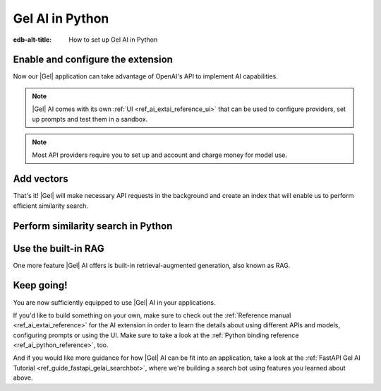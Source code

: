 .. _ref_ai_guide_python:

================
Gel AI in Python
================

:edb-alt-title: How to set up Gel AI in Python

.. edb:split-section::

    |Gel| AI brings vector search capabilities and retrieval-augmented
    generation directly into the database. It's integrated into the |Gel|
    Python binding via the ``gel.ai`` module.

    .. code-block:: bash

      $ pip install 'gel[ai]'


Enable and configure the extension
==================================

.. edb:split-section::

    AI is an |Gel| extension. To enable it, we will need to add the extension
    to the app’s schema:

    .. code-block:: sdl

        using extension ai;


.. edb:split-section::

    |Gel| AI uses external APIs in order to get vectors and LLM completions.
    For it to work, we need to configure an API provider and specify their API
    key. Let's open EdgeQL REPL and run the following query:

    .. code-block:: edgeql

        configure current database
        insert ext::ai::OpenAIProviderConfig {
          secret := 'sk-....',
        };


Now our |Gel| application can take advantage of OpenAI's API to implement AI
capabilities.


.. note::

   |Gel| AI comes with its own :ref:`UI <ref_ai_extai_reference_ui>` that can
   be used to configure providers, set up prompts and test them in a sandbox.


.. note::

   Most API providers require you to set up and account and charge money for
   model use.


Add vectors
===========

.. edb:split-section::

    Before we start introducing AI capabilities, let's set up our database with a
    schema and populate it with some data (we're going to be helping Komi-san keep
    track of her friends).

    .. code-block:: sdl

        module default {
            type Friend {
                required name: str {
                    constraint exclusive;
                };

                summary: str;               # A brief description of personality and role
                relationship_to_komi: str;  # Relationship with Komi
                defining_trait: str;        # Primary character trait or quirk
            }
        }

.. edb:split-section::

    Here's a shell command you can paste and run that will populate the
    database with some sample data.

    .. code-block:: bash
        :class: collapsible

        $ cat << 'EOF' > populate_db.edgeql
        insert Friend {
            name := 'Tadano Hitohito',
            summary := 'An extremely average high school boy with a remarkable ability to read the atmosphere and understand others\' feelings, especially Komi\'s.',
            relationship_to_komi := 'First friend and love interest',
            defining_trait := 'Perceptiveness',
        };

        insert Friend {
            name := 'Osana Najimi',
            summary := 'An extremely outgoing person who claims to have been everyone\'s childhood friend. Gender: Najimi.',
            relationship_to_komi := 'Second friend and social catalyst',
            defining_trait := 'Universal childhood friend',
        };

        insert Friend {
            name := 'Yamai Ren',
            summary := 'An intense and sometimes obsessive classmate who is completely infatuated with Komi.',
            relationship_to_komi := 'Self-proclaimed guardian and admirer',
            defining_trait := 'Obsessive devotion',
        };

        insert Friend {
            name := 'Katai Makoto',
            summary := 'A intimidating-looking but shy student who shares many communication problems with Komi.',
            relationship_to_komi := 'Fellow communication-challenged friend',
            defining_trait := 'Scary appearance but gentle nature',
        };

        insert Friend {
            name := 'Nakanaka Omoharu',
            summary := 'A self-proclaimed wielder of dark powers who acts like an anime character and is actually just a regular gaming enthusiast.',
            relationship_to_komi := 'Gaming buddy and chuunibyou friend',
            defining_trait := 'Chuunibyou tendencies',
        };
        EOF
        $ gel query -f populate_db.edgeql


.. edb:split-section::

    In order to get |Gel| to produce embedding vectors, we need to create a
    special ``deferred index`` on the type we would like to perform similarity
    search on. More specifically, we need to specify an EdgeQL expression that
    produces a string that we're going to create an embedding vector for. This
    is how we would set up an index if we wanted to perform similarity search
    on ``Friend.summary``:

    .. code-block:: sdl-diff

          module default {
              type Friend {
                  required name: str {
                      constraint exclusive;
                  };

                  summary: str;               # A brief description of personality and role
                  relationship_to_komi: str;  # Relationship with Komi
                  defining_trait: str;        # Primary character trait or quirk

        +         deferred index ext::ai::index(embedding_model := 'text-embedding-3-small')
        +             on (.summary);
              }
          }


.. edb:split-section::

    But actually, in our case it would be better if we could similarity search
    across all properties at the same time. We can define the index on a more
    complex expression - like a concatenation of string properties - like this:


    .. code-block:: sdl-diff

          module default {
              type Friend {
                  required name: str {
                      constraint exclusive;
                  };

                  summary: str;               # A brief description of personality and role
                  relationship_to_komi: str;  # Relationship with Komi
                  defining_trait: str;        # Primary character trait or quirk

                  deferred index ext::ai::index(embedding_model := 'text-embedding-3-small')
        -             on (.summary);
        +             on (
        +                 .name ++ ' ' ++ .summary ++ ' '
        +                 ++ .relationship_to_komi ++ ' '
        +                 ++ .defining_trait
        +             );
              }
          }


.. edb:split-section::

    Once we're done with schema modification, we need to apply them by going
    through a migration:

    .. code-block:: bash

        $ gel migration create
        $ gel migrate


That's it! |Gel| will make necessary API requests in the background and create an
index that will enable us to perform efficient similarity search.


Perform similarity search in Python
===================================

.. edb:split-section::

    In order to run queries against the index we just created, we need to create a
    |Gel| client and pass it to a |Gel| AI instance.

    .. code-block:: python

        import gel
        import gel.ai

        gel_client = gel.create_client()
        gel_ai = gel.ai.create_rag_client(client)

        text = "Who helps Komi make friends?"
        vector = gel_ai.generate_embeddings(
            text,
            "text-embedding-3-small",
        )

        gel_client.query(
            "select ext::ai::search(Friend, <array<float32>>$embedding_vector",
            embedding_vector=vector,
        )


.. edb:split-section::

    We are going to execute a query that calls a single function:
    ``ext::ai::search(<type>, <search_vector>)``. That function accepts an
    embedding vector as the second argument, not a text string. This means that in
    order to similarity search for a string, we need to create a vector embedding
    for it using the same model as we used to create the index. The |Gel| AI binding
    in Python comes with a ``generate_embeddings`` function that does exactly that:


    .. code-block:: python-diff

          import gel
          import gel.ai

          gel_client = gel.create_client()
          gel_ai = gel.ai.create_rag_client(client)

        + text = "Who helps Komi make friends?"
        + vector = gel_ai.generate_embeddings(
        +     text,
        +     "text-embedding-3-small",
        + )


.. edb:split-section::

    Now we can plug that vector directly into our query to get similarity search
    results:


    .. code-block:: python-diff

          import gel
          import gel.ai

          gel_client = gel.create_client()
          gel_ai = gel.ai.create_rag_client(client)

          text = "Who helps Komi make friends?"
          vector = gel_ai.generate_embeddings(
              text,
              "text-embedding-3-small",
          )

        + gel_client.query(
        +     "select ext::ai::search(Friend, <array<float32>>$embedding_vector",
        +     embedding_vector=vector,
        + )


Use the built-in RAG
====================

One more feature |Gel| AI offers is built-in retrieval-augmented generation,
also known as RAG.

.. edb:split-section::

    |Gel| comes preconfigured to be able to process our text query, perform
    similarity search across the index we just created, pass the results to an
    LLM and return a response. In order to access the built-in RAG, we need to
    start by selecting an LLM and passing its name to the |Gel| AI instance
    constructor:


    .. code-block:: python-diff

          import gel
          import gel.ai

          gel_client = gel.create_client()
          gel_ai = gel.ai.create_rag_client(
              client,
        +     model="gpt-4-turbo-preview"
          )


.. edb:split-section::

    Now we can access the RAG using the ``query_rag`` function like this:


    .. code-block:: python-diff

          import gel
          import gel.ai

          gel_client = gel.create_client()
          gel_ai = gel.ai.create_rag_client(
              client,
              model="gpt-4-turbo-preview"
          )

        + gel_ai.query_rag(
        +     "Who helps Komi make friends?",
        +     context="Friend",
        + )


.. edb:split-section::

    We can also stream the response like this:


    .. code-block:: python-diff

          import gel
          import gel.ai

          gel_client = gel.create_client()
          gel_ai = gel.ai.create_rag_client(
              client,
              model="gpt-4-turbo-preview"
          )

        - gel_ai.query_rag(
        + gel_ai.stream_rag(
              "Who helps Komi make friends?",
              context="Friend",
          )


Keep going!
===========

You are now sufficiently equipped to use |Gel| AI in your applications.

If you'd like to build something on your own, make sure to check out the
:ref:`Reference manual <ref_ai_extai_reference>` for the AI extension in order
to learn the details about using different APIs and models, configuring prompts
or using the UI. Make sure to take a look at the :ref:`Python binding reference
<ref_ai_python_reference>`, too.

And if you would like more guidance for how |Gel| AI can be fit into an
application, take a look at the :ref:`FastAPI Gel AI Tutorial
<ref_guide_fastapi_gelai_searchbot>`, where we're building a search bot using
features you learned about above.


